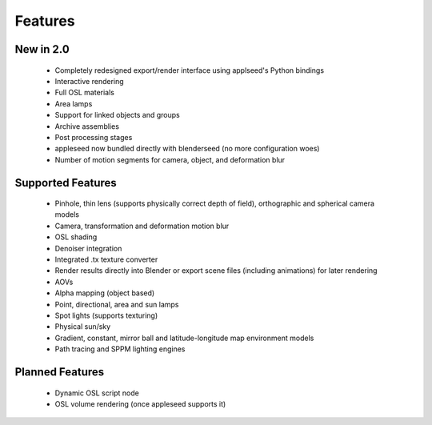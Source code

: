 Features
========

New in 2.0
----------

    * Completely redesigned export/render interface using applseed's Python bindings
    * Interactive rendering
    * Full OSL materials
    * Area lamps
    * Support for linked objects and groups
    * Archive assemblies
    * Post processing stages
    * appleseed now bundled directly with blenderseed (no more configuration woes)
    * Number of motion segments for camera, object, and deformation blur

Supported Features
------------------

    * Pinhole, thin lens (supports physically correct depth of field), orthographic and spherical camera models
    * Camera, transformation and deformation motion blur
    * OSL shading
    * Denoiser integration
    * Integrated .tx texture converter
    * Render results directly into Blender or export scene files (including animations) for later rendering
    * AOVs
    * Alpha mapping (object based)
    * Point, directional, area and sun lamps
    * Spot lights (supports texturing)
    * Physical sun/sky
    * Gradient, constant, mirror ball and latitude-longitude map environment models
    * Path tracing and SPPM lighting engines

Planned Features
--------------------

    * Dynamic OSL script node
    * OSL volume rendering (once appleseed supports it)

